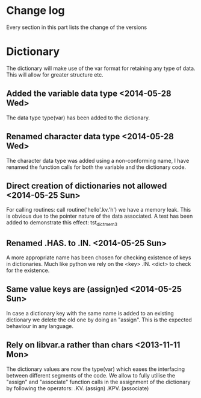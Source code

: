 

* Change log

Every section in this part lists the change of the versions

* Dictionary

The dictionary will make use of the var format for retaining any type of
data. This will allow for greater structure etc.

** Added the variable data type <2014-05-28 Wed>
The data type type(var) has been added to the dictionary.

** Renamed character data type <2014-05-28 Wed>
The character data type was added using a non-conforming name,
I have renamed the function calls for both the variable and the
dictionary code.

** Direct creation of dictionaries not allowed <2014-05-25 Sun>
For calling routines:
  call routine('hello'.kv.'h')
we have a memory leak. This is obvious due to the pointer
nature of the data associated. 
A test has been added to demonstrate this effect:
  tst_dict_mem3

** Renamed .HAS. to .IN. <2014-05-25 Sun>
A more appropriate name has been chosen for checking 
existence of keys in dictionaries. Much like python we
rely on the <key> .IN. <dict> to check for the existence.

** Same value keys are (assign)ed <2014-05-25 Sun>
In case a dictionary key with the same name
is added to an existing dictionary we delete the old one
by doing an "assign".
This is the expected behaviour in any language.

** Rely on libvar.a rather than chars <2013-11-11 Mon>
The dictionary values are now the type(var) which eases
the interfacing between different segments of the code.
We allow to fully utilise the "assign" and "associate"
function calls in the assignment of the dictionary by following the 
operators:
   .KV. (assign)
   .KPV. (associate)

